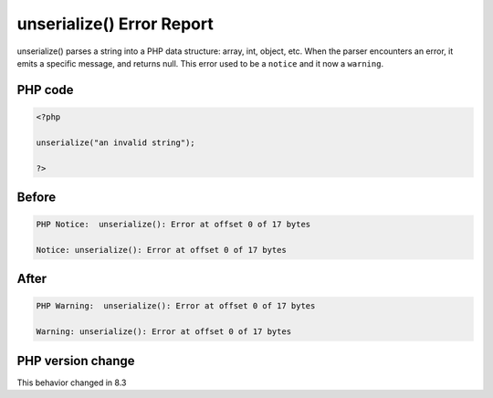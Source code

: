 .. _`unserialize()-error-report`:

unserialize() Error Report
==========================
.. meta::
	:description:
		unserialize() Error Report: unserialize() parses a string into a PHP data structure: array, int, object, etc.
	:twitter:card: summary_large_image
	:twitter:site: @exakat
	:twitter:title: unserialize() Error Report
	:twitter:description: unserialize() Error Report: unserialize() parses a string into a PHP data structure: array, int, object, etc
	:twitter:creator: @exakat
	:twitter:image:src: https://php-changed-behaviors.readthedocs.io/en/latest/_static/logo.png
	:og:image: https://php-changed-behaviors.readthedocs.io/en/latest/_static/logo.png
	:og:title: unserialize() Error Report
	:og:type: article
	:og:description: unserialize() parses a string into a PHP data structure: array, int, object, etc
	:og:url: https://php-tips.readthedocs.io/en/latest/tips/unserialize_notice.html
	:og:locale: en

unserialize() parses a string into a PHP data structure: array, int, object, etc. When the parser encounters an error, it emits a specific message, and returns null. This error used to be a ``notice`` and it now a ``warning``.

PHP code
________
.. code-block:: php

   <?php
   
   unserialize("an invalid string");
   
   ?>

Before
______
.. code-block:: output

   PHP Notice:  unserialize(): Error at offset 0 of 17 bytes
   
   Notice: unserialize(): Error at offset 0 of 17 bytes
   

After
______
.. code-block:: output

   PHP Warning:  unserialize(): Error at offset 0 of 17 bytes
   
   Warning: unserialize(): Error at offset 0 of 17 bytes
   


PHP version change
__________________
This behavior changed in 8.3




